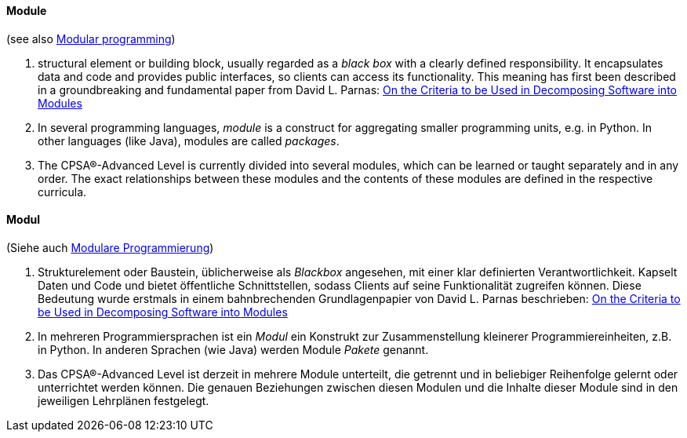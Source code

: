 [#term-module]

// tag::EN[]
==== Module

(see also <<term-modular-programming,Modular programming>>)

1. structural element or building block, usually regarded as a _black box_ with
 a clearly defined responsibility. It encapsulates data and code and
 provides public interfaces, so clients can access its functionality.
 This meaning has first been
 described in a groundbreaking and fundamental paper from David L. Parnas:
 link:http://www.cs.umd.edu/class/spring2003/cmsc838p/Design/criteria.pdf[On the Criteria to be Used in Decomposing Software into Modules]
2. In several programming languages, _module_ is a construct for aggregating
 smaller programming units, e.g. in Python. In other languages (like Java),
 modules are called _packages_.
3. The CPSA®-Advanced Level is currently divided into several modules, which can be learned or taught separately and in any order. The exact relationships between these modules and the contents of these modules are defined in the respective curricula.

// end::EN[]

// tag::DE[]
==== Modul

(Siehe auch <<term-modular-programming,Modulare Programmierung>>)

1. Strukturelement oder Baustein, üblicherweise als _Blackbox_
  angesehen, mit einer klar definierten Verantwortlichkeit. Kapselt
  Daten und Code und bietet öffentliche Schnittstellen, sodass
  Clients auf seine Funktionalität zugreifen können. Diese Bedeutung
  wurde erstmals in einem bahnbrechenden Grundlagenpapier von David L.
  Parnas beschrieben: link:http://www.cs.umd.edu/class/spring2003/cmsc838p/Design/criteria.pdf[On the Criteria to be Used in Decomposing Software into Modules]
2. In mehreren Programmiersprachen ist ein _Modul_ ein Konstrukt zur
  Zusammenstellung kleinerer Programmiereinheiten, z.B. in Python. In
  anderen Sprachen (wie Java) werden Module _Pakete_ genannt.
3. Das CPSA®-Advanced Level ist derzeit in mehrere Module unterteilt,
  die getrennt und in beliebiger Reihenfolge gelernt oder unterrichtet
  werden können. Die genauen Beziehungen zwischen diesen Modulen und
  die Inhalte dieser Module sind in den jeweiligen Lehrplänen
  festgelegt.

// end::DE[]
